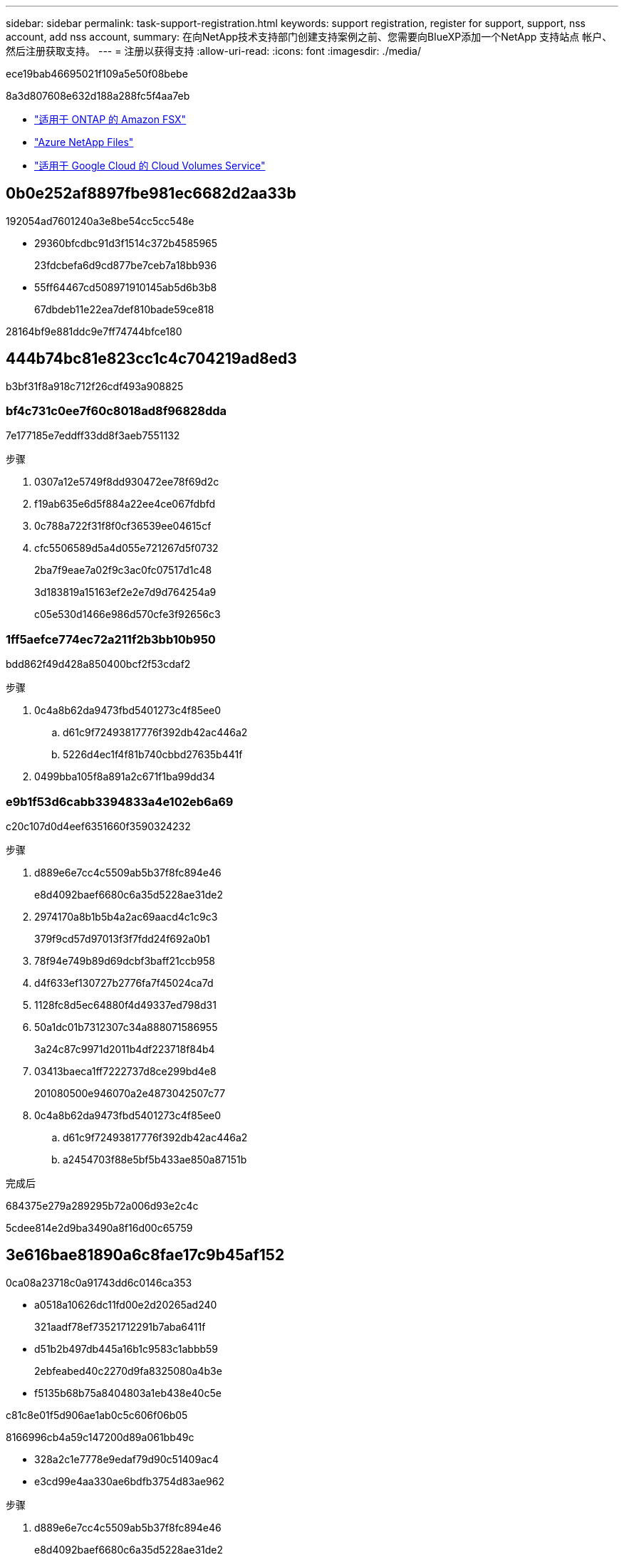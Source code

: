 ---
sidebar: sidebar 
permalink: task-support-registration.html 
keywords: support registration, register for support, support, nss account, add nss account, 
summary: 在向NetApp技术支持部门创建支持案例之前、您需要向BlueXP添加一个NetApp 支持站点 帐户、然后注册获取支持。 
---
= 注册以获得支持
:allow-uri-read: 
:icons: font
:imagesdir: ./media/


[role="lead"]
ece19bab46695021f109a5e50f08bebe

8a3d807608e632d188a288fc5f4aa7eb

* link:https://docs.netapp.com/us-en/bluexp-fsx-ontap/start/concept-fsx-aws.html#getting-help["适用于 ONTAP 的 Amazon FSX"^]
* link:https://docs.netapp.com/us-en/bluexp-azure-netapp-files/concept-azure-netapp-files.html#getting-help["Azure NetApp Files"^]
* link:https://docs.netapp.com/us-en/bluexp-cloud-volumes-service-gcp/concept-cvs-gcp.html#getting-help["适用于 Google Cloud 的 Cloud Volumes Service"^]




== 0b0e252af8897fbe981ec6682d2aa33b

192054ad7601240a3e8be54cc5cc548e

* 29360bfcdbc91d3f1514c372b4585965
+
23fdcbefa6d9cd877be7ceb7a18bb936

* 55ff64467cd508971910145ab5d6b3b8
+
67dbdeb11e22ea7def810bade59ce818



28164bf9e881ddc9e7ff74744bfce180



== 444b74bc81e823cc1c4c704219ad8ed3

b3bf31f8a918c712f26cdf493a908825



=== bf4c731c0ee7f60c8018ad8f96828dda

7e177185e7eddff33dd8f3aeb7551132

.步骤
. 0307a12e5749f8dd930472ee78f69d2c
. f19ab635e6d5f884a22ee4ce067fdbfd
. 0c788a722f31f8f0cf36539ee04615cf
. cfc5506589d5a4d055e721267d5f0732
+
2ba7f9eae7a02f9c3ac0fc07517d1c48

+
3d183819a15163ef2e2e7d9d764254a9

+
c05e530d1466e986d570cfe3f92656c3





=== 1ff5aefce774ec72a211f2b3bb10b950

bdd862f49d428a850400bcf2f53cdaf2

.步骤
. 0c4a8b62da9473fbd5401273c4f85ee0
+
.. d61c9f72493817776f392db42ac446a2
.. 5226d4ec1f4f81b740cbbd27635b441f


. 0499bba105f8a891a2c671f1ba99dd34




=== e9b1f53d6cabb3394833a4e102eb6a69

c20c107d0d4eef6351660f3590324232

.步骤
. d889e6e7cc4c5509ab5b37f8fc894e46
+
e8d4092baef6680c6a35d5228ae31de2

. 2974170a8b1b5b4a2ac69aacd4c1c9c3
+
379f9cd57d97013f3f7fdd24f692a0b1

. 78f94e749b89d69dcbf3baff21ccb958
. d4f633ef130727b2776fa7f45024ca7d
. 1128fc8d5ec64880f4d49337ed798d31
. 50a1dc01b7312307c34a888071586955
+
3a24c87c9971d2011b4df223718f84b4

. 03413baeca1ff7222737d8ce299bd4e8
+
201080500e946070a2e4873042507c77

. 0c4a8b62da9473fbd5401273c4f85ee0
+
.. d61c9f72493817776f392db42ac446a2
.. a2454703f88e5bf5b433ae850a87151b




.完成后
684375e279a289295b72a006d93e2c4c

5cdee814e2d9ba3490a8f16d00c65759



== 3e616bae81890a6c8fae17c9b45af152

0ca08a23718c0a91743dd6c0146ca353

* a0518a10626dc11fd00e2d20265ad240
+
321aadf78ef73521712291b7aba6411f

* d51b2b497db445a16b1c9583c1abbb59
+
2ebfeabed40c2270d9fa8325080a4b3e

* f5135b68b75a8404803a1eb438e40c5e


c81c8e01f5d906ae1ab0c5c606f06b05

8166996cb4a59c147200d89a061bb49c

* 328a2c1e7778e9edaf79d90c51409ac4
* e3cd99e4aa330ae6bdfb3754d83ae962


.步骤
. d889e6e7cc4c5509ab5b37f8fc894e46
+
e8d4092baef6680c6a35d5228ae31de2

. c0e0b7ff0de9558404e9b77ece42948a
. 85b9386ed443776127e099931d73448a
+
d59e0b46782e48a01966e5c7ccc38d17

. 465ec6d5eafa3524c948c99d8bfcd306
+
cbc6cc3bb022583403171b447b2a962c

+
请注意以下事项：

+
** ec084bb25ed5b934c09b361069c246b2
** 27387009488fe78dcc7cb7e3e432792f
+
d926847e4634e19a1aa7358becc0fa27

+
a04a3a5322782e8c18d0d64be7e1ccbc

** 1afe8a81cfddc9fa9559e272bb6b9496
+
0dfcbbbe02d3e96f8ad78782e8772587

** fc79de85a483938f72fbcb9822ec0ae3
+
b14d512a3c64fb5df16f6721b0603c63




